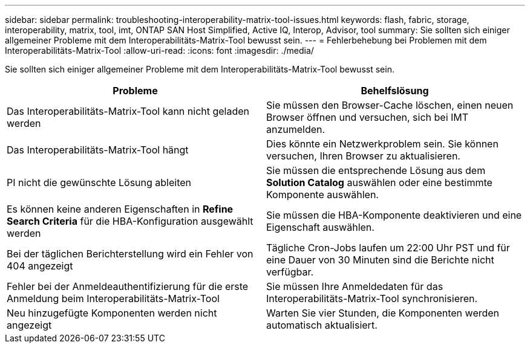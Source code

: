 ---
sidebar: sidebar 
permalink: troubleshooting-interoperability-matrix-tool-issues.html 
keywords: flash, fabric, storage, interoperability, matrix, tool, imt, ONTAP SAN Host Simplified, Active IQ, Interop, Advisor, tool 
summary: Sie sollten sich einiger allgemeiner Probleme mit dem Interoperabilitäts-Matrix-Tool bewusst sein. 
---
= Fehlerbehebung bei Problemen mit dem Interoperabilitäts-Matrix-Tool
:allow-uri-read: 
:icons: font
:imagesdir: ./media/


[role="lead"]
Sie sollten sich einiger allgemeiner Probleme mit dem Interoperabilitäts-Matrix-Tool bewusst sein.

[cols="2*"]
|===
| Probleme | Behelfslösung 


| Das Interoperabilitäts-Matrix-Tool kann nicht geladen werden | Sie müssen den Browser-Cache löschen, einen neuen Browser öffnen und versuchen, sich bei IMT anzumelden. 


| Das Interoperabilitäts-Matrix-Tool hängt | Dies könnte ein Netzwerkproblem sein. Sie können versuchen, Ihren Browser zu aktualisieren. 


| PI nicht die gewünschte Lösung ableiten | Sie müssen die entsprechende Lösung aus dem *Solution Catalog* auswählen oder eine bestimmte Komponente auswählen. 


| Es können keine anderen Eigenschaften in *Refine Search Criteria* für die HBA-Konfiguration ausgewählt werden | Sie müssen die HBA-Komponente deaktivieren und eine Eigenschaft auswählen. 


| Bei der täglichen Berichterstellung wird ein Fehler von 404 angezeigt | Tägliche Cron-Jobs laufen um 22:00 Uhr PST und für eine Dauer von 30 Minuten sind die Berichte nicht verfügbar. 


| Fehler bei der Anmeldeauthentifizierung für die erste Anmeldung beim Interoperabilitäts-Matrix-Tool | Sie müssen Ihre Anmeldedaten für das Interoperabilitäts-Matrix-Tool synchronisieren. 


| Neu hinzugefügte Komponenten werden nicht angezeigt | Warten Sie vier Stunden, die Komponenten werden automatisch aktualisiert. 
|===